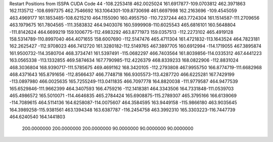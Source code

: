 Restart Positions from ISSPA CUDA Code
44
-108.2253418 462.0025024 161.6917877-109.0703812 462.3971863 162.1135712
-108.6997375 462.7546692 163.1064301-109.8730698 461.6697998 162.2163696
-109.4545059 463.4969177 161.1853485-108.6215210 464.1155090 160.4955750
-110.7237244 463.7724304 161.1514587-111.2709656 463.1979675 161.7804565
-111.3583832 464.9403076 160.5999908-110.6025543 465.6816101 160.5648804
-111.8142624 464.6699219 159.1006775-112.4983292 463.8771973 159.0357513
-112.2273102 465.4919128 158.5314789-110.8997040 464.4071655 158.6007690
-112.5147476 465.4711304 161.4721832-113.1643524 464.7823181 162.2625427
-112.9708023 466.7412720 161.3280182-112.5149765 467.3897705 160.6912994
-114.1719055 467.3895874 161.9500732-114.3580704 468.3734741 161.5397491
-115.0682297 466.7403564 161.8039856-114.0335312 467.4441223 163.0565338
-113.1332855 469.5874634 167.7790985-112.4226379 468.8339233 168.0822906
-112.8831024 468.3036804 168.9390717-111.5785675 469.4691162 168.3420105
-112.2793808 467.9955750 166.8774719-111.6682968 468.4371643 165.8791656
-112.8566437 466.7748718 166.9305573-113.4287720 466.6225281 167.7429199
-113.0897980 466.0025635 165.7255249-113.0411835 466.7097778 164.8820038
-111.9779587 464.9477539 165.6529846-111.9662399 464.3407593 166.4759216
-112.1418381 464.3343506 164.7331848-111.0539703 465.4986572 165.5010071
-114.4646835 465.2784424 165.6908875-115.2789307 465.3795166 166.6139069
-114.7089615 464.5114136 164.6258087-114.0075607 464.3584595 163.9449158
-115.9866180 463.9035645 164.3989258-115.9381561 463.1394348 163.6387787
-116.2454758 463.3992310 165.3303223-116.7447739 464.6240540 164.1441803
 200.0000000 200.0000000 200.0000000  90.0000000  90.0000000  90.0000000
